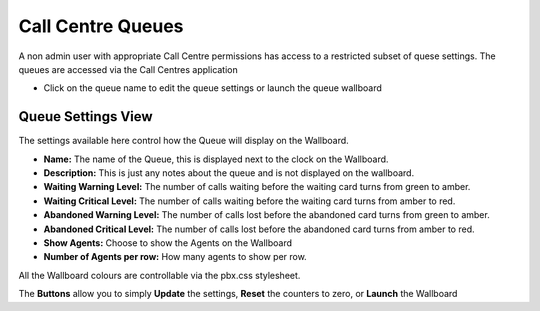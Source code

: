 Call Centre Queues
====================


A non admin user with appropriate Call Centre permissions has access to a restricted subset of quese settings.
The queues are accessed via the Call Centres application

.. image:: ../../../_static/images/portal/applications/callcentres/queue_list_user.jpg
        :scale: 100%


* Click on the queue name to edit the queue settings or launch the queue wallboard


Queue Settings View
---------------------


The settings available here control how the Queue will display on the Wallboard.

.. image:: ../../../_static/images/portal/applications/callcentres/queue_edit_user.jpg
        :scale: 100%


* **Name:** The name of the Queue, this is displayed next to the clock on the Wallboard.
* **Description:** This is just any notes about the queue and is not displayed on the wallboard.
* **Waiting Warning Level:** The number of calls waiting before the waiting card turns from green to amber.
* **Waiting Critical Level:** The number of calls waiting before the waiting card turns from amber to red.
* **Abandoned Warning Level:** The number of calls lost before the abandoned card turns from green to amber.
* **Abandoned Critical Level:** The number of calls lost before the abandoned card turns from amber to red.
* **Show Agents:** Choose to show the Agents on the Wallboard
* **Number of Agents per row:** How many agents to show per row.

All the Wallboard colours are controllable via the pbx.css stylesheet.

The **Buttons** allow you to simply **Update** the settings, **Reset** the counters to zero, or **Launch** the Wallboard

